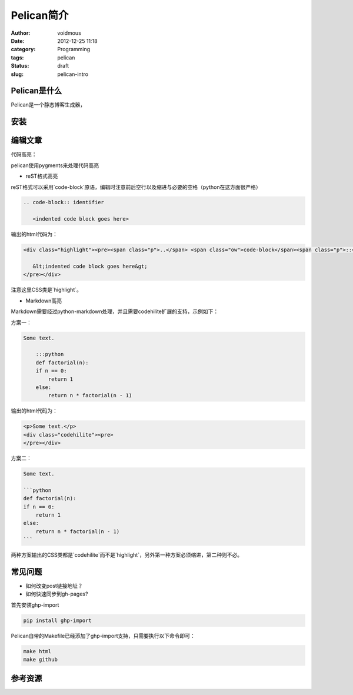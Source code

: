 ============
Pelican简介
============

:author: voidmous
:date: 2012-12-25 11:18
:category: Programming
:tags: pelican
:status: draft
:slug: pelican-intro

Pelican是什么
-------------

Pelican是一个静态博客生成器，



安装
----

编辑文章
--------

代码高亮：

pelican使用pygments来处理代码高亮

* reST格式高亮

reST格式可以采用`code-block`原语，编辑时注意前后空行以及缩进与必要的空格（python在这方面很严格）

.. code-block:: rest

    .. code-block:: identifier

       <indented code block goes here>

输出的html代码为：

.. code-block:: html

    <div class="highlight"><pre><span class="p">..</span> <span class="ow">code-block</span><span class="p">::</span> identifier

       &lt;indented code block goes here&gt;
    </pre></div>

注意这里CSS类是`highlight`。

* Markdown高亮

Markdown需要经过python-markdown处理，并且需要codehilite扩展的支持，示例如下：

方案一：

.. code-block:: markdown

    Some text.

        :::python
	def factorial(n):
        if n == 0:
            return 1
        else:
            return n * factorial(n - 1)

输出的html代码为：

.. code-block:: html

    <p>Some text.</p>
    <div class="codehilite"><pre>
    </pre></div>

方案二：

.. code-block:: markdown

    Some text.

    ```python
    def factorial(n):
    if n == 0:
	return 1
    else:
	return n * factorial(n - 1)
    ```

两种方案输出的CSS类都是`codehilite`而不是`highlight`，另外第一种方案必须缩进，第二种则不必。

常见问题
--------

* 如何改变post链接地址？

* 如何快速同步到gh-pages?

首先安装ghp-import

.. code-block:: bash

   pip install ghp-import

Pelican自带的Makefile已经添加了ghp-import支持，只需要执行以下命令即可：

.. code:: bash

  make html
  make github

参考资源
--------


